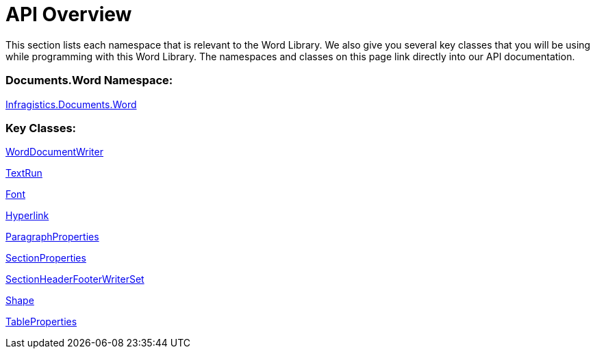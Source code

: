 ﻿////

|metadata|
{
    "name": "word-api-overview",
    "controlName": ["IG Word Library"],
    "tags": ["API"],
    "guid": "b6b33c54-33f3-48f8-b618-48056ff7998a",  
    "buildFlags": [],
    "createdOn": "2016-05-25T18:21:54.3450721Z"
}
|metadata|
////

= API Overview

This section lists each namespace that is relevant to the Word Library. We also give you several key classes that you will be using while programming with this Word Library. The namespaces and classes on this page link directly into our API documentation.

=== Documents.Word Namespace:

link:{ApiPlatform}documents.io.v{ProductVersion}~infragistics.documents.word_namespace.html[Infragistics.Documents.Word]

=== Key Classes:

link:{ApiPlatform}documents.io.v{ProductVersion}~infragistics.documents.word.worddocumentwriter.html[WordDocumentWriter]

link:{ApiPlatform}documents.io.v{ProductVersion}~infragistics.documents.word.textrun.html[TextRun]

link:{ApiPlatform}documents.io.v{ProductVersion}~infragistics.documents.word.font.html[Font]

link:{ApiPlatform}documents.io.v{ProductVersion}~infragistics.documents.word.hyperlink.html[Hyperlink]

link:{ApiPlatform}documents.io.v{ProductVersion}~infragistics.documents.word.paragraphproperties.html[ParagraphProperties]

link:{ApiPlatform}documents.io.v{ProductVersion}~infragistics.documents.word.sectionproperties.html[SectionProperties]

link:{ApiPlatform}documents.io.v{ProductVersion}~infragistics.documents.word.sectionheaderfooterwriterset.html[SectionHeaderFooterWriterSet]

link:{ApiPlatform}documents.io.v{ProductVersion}~infragistics.documents.word.shape.html[Shape]

link:{ApiPlatform}documents.io.v{ProductVersion}~infragistics.documents.word.tableproperties.html[TableProperties]
